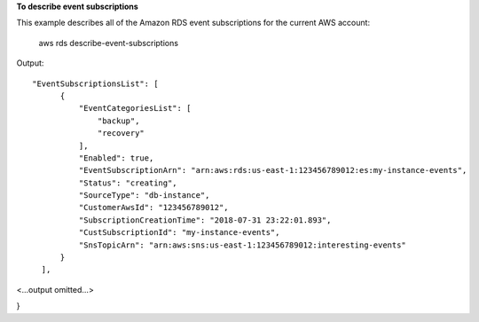 **To describe event subscriptions**

This example describes all of the Amazon RDS event subscriptions for the current AWS account:

    aws rds describe-event-subscriptions

Output::

  "EventSubscriptionsList": [
        {
            "EventCategoriesList": [
                "backup",
                "recovery"
            ],
            "Enabled": true,
            "EventSubscriptionArn": "arn:aws:rds:us-east-1:123456789012:es:my-instance-events",
            "Status": "creating",
            "SourceType": "db-instance",
            "CustomerAwsId": "123456789012",
            "SubscriptionCreationTime": "2018-07-31 23:22:01.893",
            "CustSubscriptionId": "my-instance-events",
            "SnsTopicArn": "arn:aws:sns:us-east-1:123456789012:interesting-events"
        }
    ],

<...output omitted...>

}
